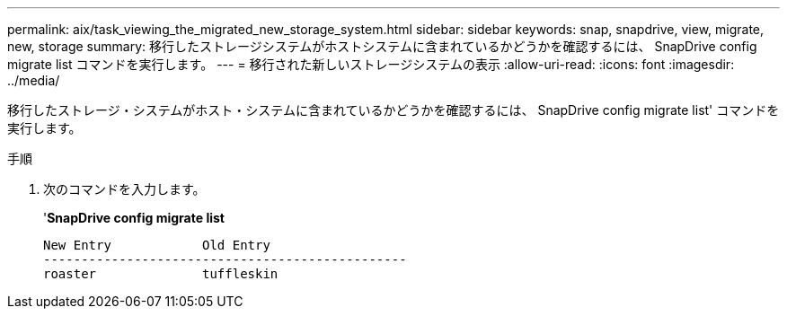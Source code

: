---
permalink: aix/task_viewing_the_migrated_new_storage_system.html 
sidebar: sidebar 
keywords: snap, snapdrive, view, migrate, new, storage 
summary: 移行したストレージシステムがホストシステムに含まれているかどうかを確認するには、 SnapDrive config migrate list コマンドを実行します。 
---
= 移行された新しいストレージシステムの表示
:allow-uri-read: 
:icons: font
:imagesdir: ../media/


[role="lead"]
移行したストレージ・システムがホスト・システムに含まれているかどうかを確認するには、 SnapDrive config migrate list' コマンドを実行します。

.手順
. 次のコマンドを入力します。
+
'*SnapDrive config migrate list*

+
[listing]
----
New Entry            Old Entry
------------------------------------------------
roaster              tuffleskin
----

